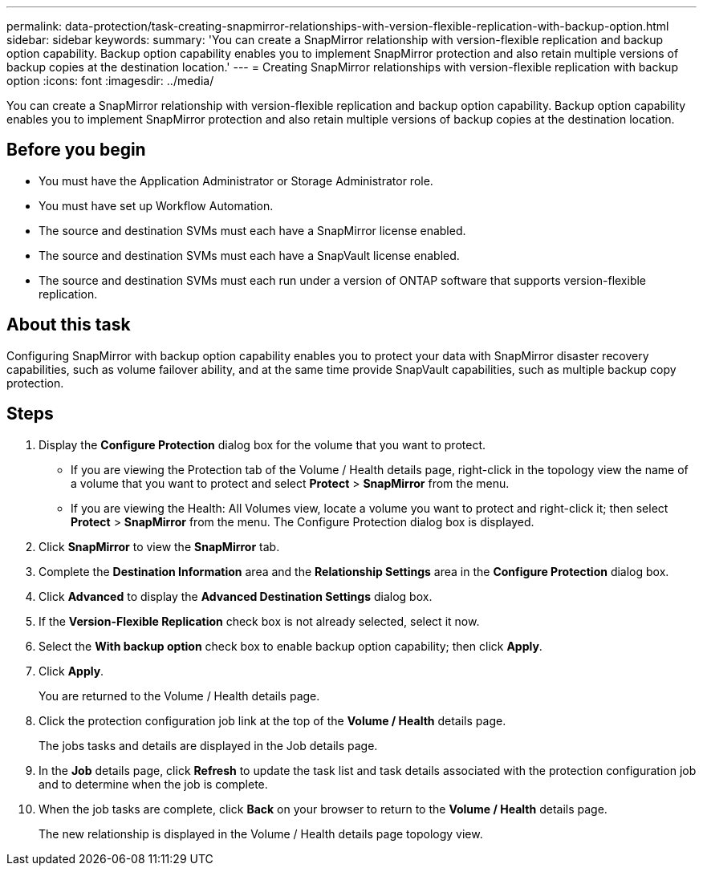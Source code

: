 ---
permalink: data-protection/task-creating-snapmirror-relationships-with-version-flexible-replication-with-backup-option.html
sidebar: sidebar
keywords: 
summary: 'You can create a SnapMirror relationship with version-flexible replication and backup option capability. Backup option capability enables you to implement SnapMirror protection and also retain multiple versions of backup copies at the destination location.'
---
= Creating SnapMirror relationships with version-flexible replication with backup option
:icons: font
:imagesdir: ../media/

[.lead]
You can create a SnapMirror relationship with version-flexible replication and backup option capability. Backup option capability enables you to implement SnapMirror protection and also retain multiple versions of backup copies at the destination location.

== Before you begin

* You must have the Application Administrator or Storage Administrator role.
* You must have set up Workflow Automation.
* The source and destination SVMs must each have a SnapMirror license enabled.
* The source and destination SVMs must each have a SnapVault license enabled.
* The source and destination SVMs must each run under a version of ONTAP software that supports version-flexible replication.

== About this task

Configuring SnapMirror with backup option capability enables you to protect your data with SnapMirror disaster recovery capabilities, such as volume failover ability, and at the same time provide SnapVault capabilities, such as multiple backup copy protection.

== Steps

. Display the *Configure Protection* dialog box for the volume that you want to protect.
 ** If you are viewing the Protection tab of the Volume / Health details page, right-click in the topology view the name of a volume that you want to protect and select *Protect* > *SnapMirror* from the menu.
 ** If you are viewing the Health: All Volumes view, locate a volume you want to protect and right-click it; then select *Protect* > *SnapMirror* from the menu.
The Configure Protection dialog box is displayed.
. Click *SnapMirror* to view the *SnapMirror* tab.
. Complete the *Destination Information* area and the *Relationship Settings* area in the *Configure Protection* dialog box.
. Click *Advanced* to display the *Advanced Destination Settings* dialog box.
. If the *Version-Flexible Replication* check box is not already selected, select it now.
. Select the *With backup option* check box to enable backup option capability; then click *Apply*.
. Click *Apply*.
+
You are returned to the Volume / Health details page.

. Click the protection configuration job link at the top of the *Volume / Health* details page.
+
The jobs tasks and details are displayed in the Job details page.

. In the *Job* details page, click *Refresh* to update the task list and task details associated with the protection configuration job and to determine when the job is complete.
. When the job tasks are complete, click *Back* on your browser to return to the *Volume / Health* details page.
+
The new relationship is displayed in the Volume / Health details page topology view.
